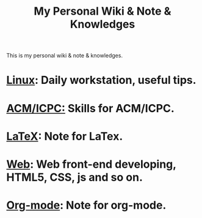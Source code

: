#+TITLE:     My Personal Wiki & Note & Knowledges
#+OPTIONS: H:3 num:nil toc:nil \n:nil @:t ::t |:t ^:t -:t f:t *:tl creator:nil
#+OPTIONS: TeX:t LaTeX:nil skip:nil d:nil tags:not-in-toc author:nil timestamp:nil
#+INFOJS_OPT: view:nil toc:nil ltoc:t mouse:underline buttons:0 path:http://orgmode.org/org-info.js
#+STYLE: <link rel="stylesheet" type="text/css" href="css/stylesheet.css" />

This is my personal wiki & note & knowledges.

* [[file:linux.org][Linux]]: Daily workstation, useful tips.
* [[file:icpc.org][ACM/ICPC:]] Skills for ACM/ICPC.
* [[file:latex.org][LaTeX]]: Note for LaTex.
* [[file:web.org][Web]]: Web front-end developing, HTML5, CSS, js and so on.
* [[file:org.org][Org-mode]]: Note for org-mode.

